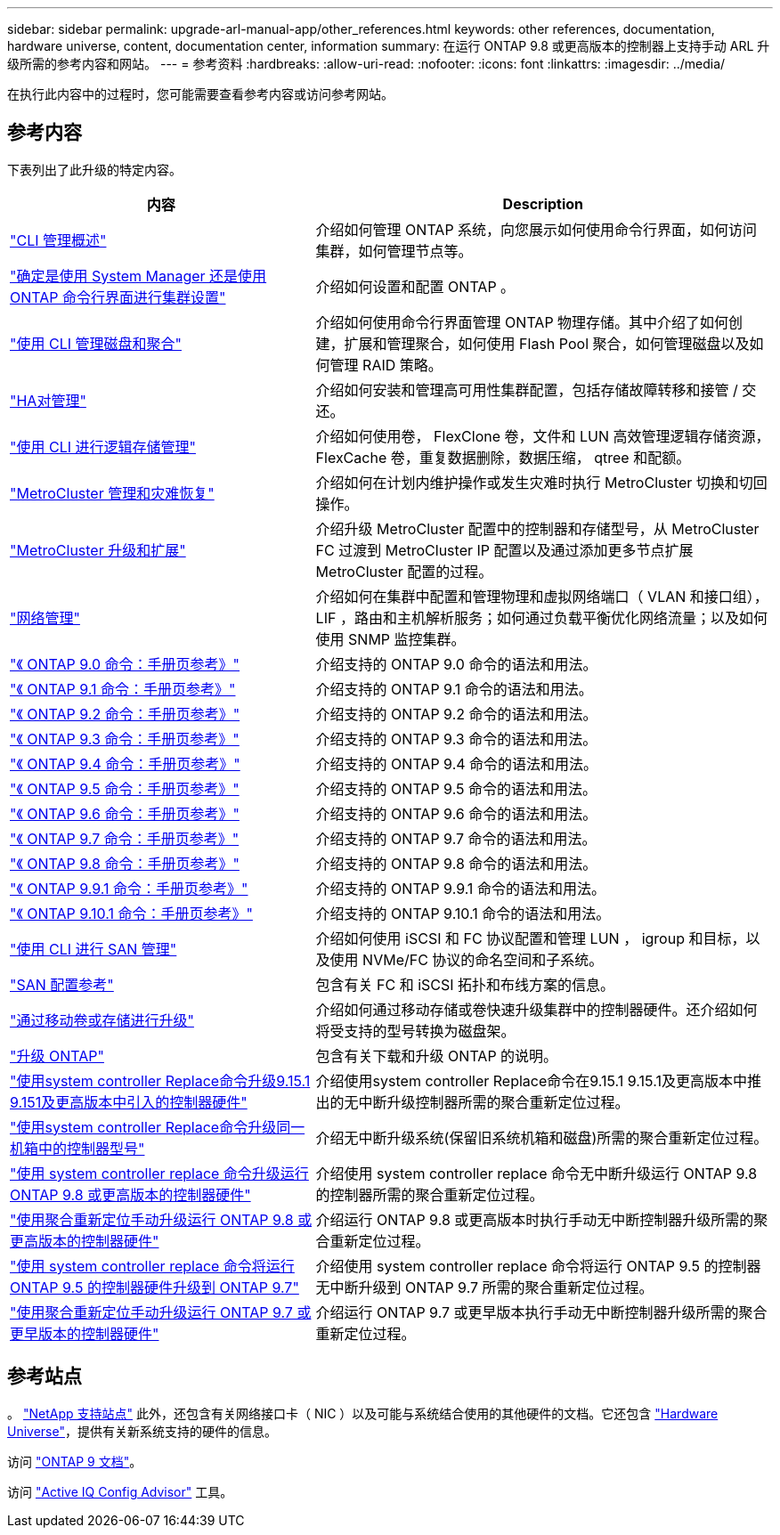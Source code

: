 ---
sidebar: sidebar 
permalink: upgrade-arl-manual-app/other_references.html 
keywords: other references, documentation, hardware universe, content, documentation center, information 
summary: 在运行 ONTAP 9.8 或更高版本的控制器上支持手动 ARL 升级所需的参考内容和网站。 
---
= 参考资料
:hardbreaks:
:allow-uri-read: 
:nofooter: 
:icons: font
:linkattrs: 
:imagesdir: ../media/


[role="lead"]
在执行此内容中的过程时，您可能需要查看参考内容或访问参考网站。



== 参考内容

下表列出了此升级的特定内容。

[cols="40,60"]
|===
| 内容 | Description 


| link:https://docs.netapp.com/us-en/ontap/system-admin/index.html["CLI 管理概述"^] | 介绍如何管理 ONTAP 系统，向您展示如何使用命令行界面，如何访问集群，如何管理节点等。 


| link:https://docs.netapp.com/us-en/ontap/software_setup/concept_decide_whether_to_use_ontap_cli.html["确定是使用 System Manager 还是使用 ONTAP 命令行界面进行集群设置"^] | 介绍如何设置和配置 ONTAP 。 


| link:https://docs.netapp.com/us-en/ontap/disks-aggregates/index.html["使用 CLI 管理磁盘和聚合"^] | 介绍如何使用命令行界面管理 ONTAP 物理存储。其中介绍了如何创建，扩展和管理聚合，如何使用 Flash Pool 聚合，如何管理磁盘以及如何管理 RAID 策略。 


| link:https://docs.netapp.com/us-en/ontap/high-availability/index.html["HA对管理"^] | 介绍如何安装和管理高可用性集群配置，包括存储故障转移和接管 / 交还。 


| link:https://docs.netapp.com/us-en/ontap/volumes/index.html["使用 CLI 进行逻辑存储管理"^] | 介绍如何使用卷， FlexClone 卷，文件和 LUN 高效管理逻辑存储资源， FlexCache 卷，重复数据删除，数据压缩， qtree 和配额。 


| link:https://docs.netapp.com/us-en/ontap-metrocluster/disaster-recovery/concept_dr_workflow.html["MetroCluster 管理和灾难恢复"^] | 介绍如何在计划内维护操作或发生灾难时执行 MetroCluster 切换和切回操作。 


| link:https://docs.netapp.com/us-en/ontap-metrocluster/upgrade/concept_choosing_an_upgrade_method_mcc.html["MetroCluster 升级和扩展"^] | 介绍升级 MetroCluster 配置中的控制器和存储型号，从 MetroCluster FC 过渡到 MetroCluster IP 配置以及通过添加更多节点扩展 MetroCluster 配置的过程。 


| link:https://docs.netapp.com/us-en/ontap/network-management/index.html["网络管理"^] | 介绍如何在集群中配置和管理物理和虚拟网络端口（ VLAN 和接口组）， LIF ，路由和主机解析服务；如何通过负载平衡优化网络流量；以及如何使用 SNMP 监控集群。 


| link:https://docs.netapp.com/ontap-9/index.jsp?topic=%2Fcom.netapp.doc.dot-cm-cmpr-900%2Fhome.html["《 ONTAP 9.0 命令：手册页参考》"^] | 介绍支持的 ONTAP 9.0 命令的语法和用法。 


| link:https://docs.netapp.com/ontap-9/index.jsp?topic=%2Fcom.netapp.doc.dot-cm-cmpr-910%2Fhome.html["《 ONTAP 9.1 命令：手册页参考》"^] | 介绍支持的 ONTAP 9.1 命令的语法和用法。 


| link:https://docs.netapp.com/ontap-9/index.jsp?topic=%2Fcom.netapp.doc.dot-cm-cmpr-920%2Fhome.html["《 ONTAP 9.2 命令：手册页参考》"^] | 介绍支持的 ONTAP 9.2 命令的语法和用法。 


| link:https://docs.netapp.com/ontap-9/index.jsp?topic=%2Fcom.netapp.doc.dot-cm-cmpr-930%2Fhome.html["《 ONTAP 9.3 命令：手册页参考》"^] | 介绍支持的 ONTAP 9.3 命令的语法和用法。 


| link:https://docs.netapp.com/ontap-9/index.jsp?topic=%2Fcom.netapp.doc.dot-cm-cmpr-940%2Fhome.html["《 ONTAP 9.4 命令：手册页参考》"^] | 介绍支持的 ONTAP 9.4 命令的语法和用法。 


| link:https://docs.netapp.com/ontap-9/index.jsp?topic=%2Fcom.netapp.doc.dot-cm-cmpr-950%2Fhome.html["《 ONTAP 9.5 命令：手册页参考》"^] | 介绍支持的 ONTAP 9.5 命令的语法和用法。 


| link:https://docs.netapp.com/ontap-9/index.jsp?topic=%2Fcom.netapp.doc.dot-cm-cmpr-960%2Fhome.html["《 ONTAP 9.6 命令：手册页参考》"^] | 介绍支持的 ONTAP 9.6 命令的语法和用法。 


| link:https://docs.netapp.com/ontap-9/index.jsp?topic=%2Fcom.netapp.doc.dot-cm-cmpr-970%2Fhome.html["《 ONTAP 9.7 命令：手册页参考》"^] | 介绍支持的 ONTAP 9.7 命令的语法和用法。 


| link:https://docs.netapp.com/ontap-9/topic/com.netapp.doc.dot-cm-cmpr-980/home.html["《 ONTAP 9.8 命令：手册页参考》"^] | 介绍支持的 ONTAP 9.8 命令的语法和用法。 


| link:https://docs.netapp.com/ontap-9/topic/com.netapp.doc.dot-cm-cmpr-991/home.html["《 ONTAP 9.9.1 命令：手册页参考》"^] | 介绍支持的 ONTAP 9.9.1 命令的语法和用法。 


| link:https://docs.netapp.com/ontap-9/topic/com.netapp.doc.dot-cm-cmpr-9101/home.html["《 ONTAP 9.10.1 命令：手册页参考》"^] | 介绍支持的 ONTAP 9.10.1 命令的语法和用法。 


| link:https://docs.netapp.com/us-en/ontap/san-admin/index.html["使用 CLI 进行 SAN 管理"^] | 介绍如何使用 iSCSI 和 FC 协议配置和管理 LUN ， igroup 和目标，以及使用 NVMe/FC 协议的命名空间和子系统。 


| link:https://docs.netapp.com/us-en/ontap/san-config/index.html["SAN 配置参考"^] | 包含有关 FC 和 iSCSI 拓扑和布线方案的信息。 


| link:https://docs.netapp.com/us-en/ontap-systems-upgrade/upgrade/upgrade-decide-to-use-this-guide.html["通过移动卷或存储进行升级"^] | 介绍如何通过移动存储或卷快速升级集群中的控制器硬件。还介绍如何将受支持的型号转换为磁盘架。 


| link:https://docs.netapp.com/us-en/ontap/upgrade/index.html["升级 ONTAP"^] | 包含有关下载和升级 ONTAP 的说明。 


| link:https://docs.netapp.com/us-en/ontap-systems-upgrade/upgrade-arl-auto-app-9151/index.html["使用system controller Replace命令升级9.15.1 9.151及更高版本中引入的控制器硬件"^] | 介绍使用system controller Replace命令在9.15.1 9.15.1及更高版本中推出的无中断升级控制器所需的聚合重新定位过程。 


| link:https://docs.netapp.com/us-en/ontap-systems-upgrade/upgrade-arl-auto-in-chassis/index.html["使用system controller Replace命令升级同一机箱中的控制器型号"^] | 介绍无中断升级系统(保留旧系统机箱和磁盘)所需的聚合重新定位过程。 


| link:https://docs.netapp.com/us-en/ontap-systems-upgrade/upgrade-arl-auto-app/index.html["使用 system controller replace 命令升级运行 ONTAP 9.8 或更高版本的控制器硬件"^] | 介绍使用 system controller replace 命令无中断升级运行 ONTAP 9.8 的控制器所需的聚合重新定位过程。 


| link:https://docs.netapp.com/us-en/ontap-systems-upgrade/upgrade-arl-manual-app/index.html["使用聚合重新定位手动升级运行 ONTAP 9.8 或更高版本的控制器硬件"^] | 介绍运行 ONTAP 9.8 或更高版本时执行手动无中断控制器升级所需的聚合重新定位过程。 


| link:https://docs.netapp.com/us-en/ontap-systems-upgrade/upgrade-arl-auto/index.html["使用 system controller replace 命令将运行 ONTAP 9.5 的控制器硬件升级到 ONTAP 9.7"^] | 介绍使用 system controller replace 命令将运行 ONTAP 9.5 的控制器无中断升级到 ONTAP 9.7 所需的聚合重新定位过程。 


| link:https://docs.netapp.com/us-en/ontap-systems-upgrade/upgrade-arl-manual/index.html["使用聚合重新定位手动升级运行 ONTAP 9.7 或更早版本的控制器硬件"^] | 介绍运行 ONTAP 9.7 或更早版本执行手动无中断控制器升级所需的聚合重新定位过程。 
|===


== 参考站点

。 link:https://mysupport.netapp.com["NetApp 支持站点"^] 此外，还包含有关网络接口卡（ NIC ）以及可能与系统结合使用的其他硬件的文档。它还包含 link:https://hwu.netapp.com["Hardware Universe"^]，提供有关新系统支持的硬件的信息。

访问 https://docs.netapp.com/us-en/ontap/index.html["ONTAP 9 文档"^]。

访问 link:https://mysupport.netapp.com/site/tools["Active IQ Config Advisor"^] 工具。
